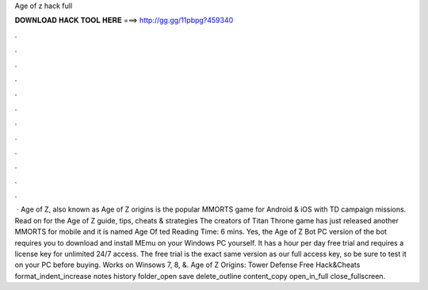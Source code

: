 Age of z hack full

𝐃𝐎𝐖𝐍𝐋𝐎𝐀𝐃 𝐇𝐀𝐂𝐊 𝐓𝐎𝐎𝐋 𝐇𝐄𝐑𝐄 ===> http://gg.gg/11pbpg?459340

.

.

.

.

.

.

.

.

.

.

.

.

 · Age of Z, also known as Age of Z origins is the popular MMORTS game for Android & iOS with TD campaign missions. Read on for the Age of Z guide, tips, cheats & strategies The creators of Titan Throne game has just released another MMORTS for mobile and it is named Age Of ted Reading Time: 6 mins. Yes, the Age of Z Bot PC version of the bot requires you to download and install MEmu on your Windows PC yourself. It has a hour per day free trial and requires a license key for unlimited 24/7 access. The free trial is the exact same version as our full access key, so be sure to test it on your PC before buying. Works on Winsows 7, 8, &. Age of Z Origins: Tower Defense Free Hack&Cheats format_indent_increase notes history folder_open save delete_outline content_copy open_in_full close_fullscreen.
